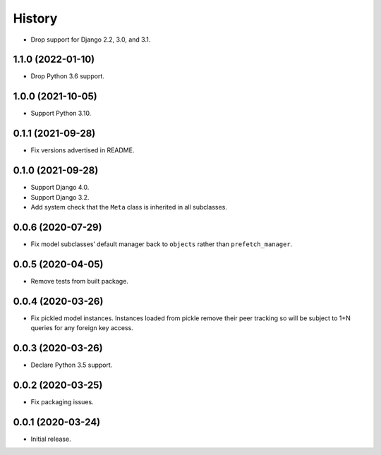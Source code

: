 =======
History
=======

* Drop support for Django 2.2, 3.0, and 3.1.

1.1.0 (2022-01-10)
------------------

* Drop Python 3.6 support.

1.0.0 (2021-10-05)
------------------

* Support Python 3.10.

0.1.1 (2021-09-28)
------------------

* Fix versions advertised in README.

0.1.0 (2021-09-28)
------------------

* Support Django 4.0.

* Support Django 3.2.

* Add system check that the ``Meta`` class is inherited in all subclasses.

0.0.6 (2020-07-29)
------------------

* Fix model subclasses’ default manager back to ``objects`` rather than
  ``prefetch_manager``.

0.0.5 (2020-04-05)
------------------

* Remove tests from built package.

0.0.4 (2020-03-26)
------------------

* Fix pickled model instances. Instances loaded from pickle remove their peer
  tracking so will be subject to 1+N queries for any foreign key access.

0.0.3 (2020-03-26)
------------------

* Declare Python 3.5 support.

0.0.2 (2020-03-25)
------------------

* Fix packaging issues.

0.0.1 (2020-03-24)
------------------

* Initial release.
